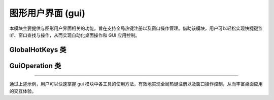 图形用户界面 (gui)
====================

本模块主要提供与图形用户界面相关的功能，旨在支持全局热键注册以及窗口操作管理。借助该模块，用户可以轻松实现快捷键监听、窗口查找与操作，从而实现自动化桌面操作和 GUI 应用控制。

GlobalHotKeys 类
------------------

.. py:class:: GlobalHotKeys

   GlobalHotKeys 类用于注册全局热键，可通过 @register 装饰器或者直接调用 register 方法来绑定按键事件。注册的热键在调用 listen() 方法后会被监听，从而触发相应的处理函数。
   
   **主要功能**:
   
   - 注册热键（支持组合键，如 Shift+F1、Ctrl+C 等）。
   - 在全局范围内监听键盘事件。
   - 可通过列表管理已注册的按键与回调函数。
   
   **示例**::
   
      >>> from pywayne.gui import GlobalHotKeys
      >>> g = GlobalHotKeys()
      >>> @GlobalHotKeys.register(GlobalHotKeys.VK_F1, GlobalHotKeys.MOD_SHIFT)
      ... def shift_f1():
      ...     print('Hello, World!')
      >>> 
      >>> # 启动热键监听（按 Q 或 Ctrl+C 可退出）
      >>> GlobalHotKeys.listen()

GuiOperation 类
-----------------

.. py:class:: GuiOperation

   GuiOperation 类提供了多种窗口操作功能，包括查找窗口、获取窗口属性、最大化窗口、置顶窗口、关闭窗口以及修改窗口标题等。该类适用于需要进行 GUI 自动化测试、窗口管理或系统级界面控制的应用场景。
   
   **主要方法**:
   
   - **find_window(self, *key)**: 查找符合指定关键字的窗口，并返回窗口句柄。
   - **get_windows_attr(self, hwnd)**: 获取指定窗口的属性信息。
   - **maximize_window(self, hwnd)**: 将指定窗口最大化。
   - **bring_to_top(self, hwnd)**: 使指定窗口置于顶层。
   - **close_window(self, hwnd)**: 关闭指定窗口。
   - **change_window_name(self, hwnd, new_name)**: 修改指定窗口的标题。
   
   **示例**::
   
      >>> from pywayne.gui import GuiOperation
      >>> gui_op = GuiOperation()
      >>> # 查找包含"记事本"的窗口
      >>> hwnd = gui_op.find_window('记事本')
      >>> if hwnd:
      ...     gui_op.maximize_window(hwnd)
      ...     gui_op.bring_to_top(hwnd)

--------------------------------------------------

通过上述示例，用户可以快速掌握 gui 模块中各工具的使用方法，有效地实现全局热键注册以及窗口操作控制，从而丰富桌面应用的交互体验。 